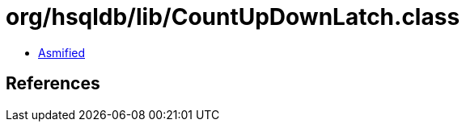 = org/hsqldb/lib/CountUpDownLatch.class

 - link:CountUpDownLatch-asmified.java[Asmified]

== References

